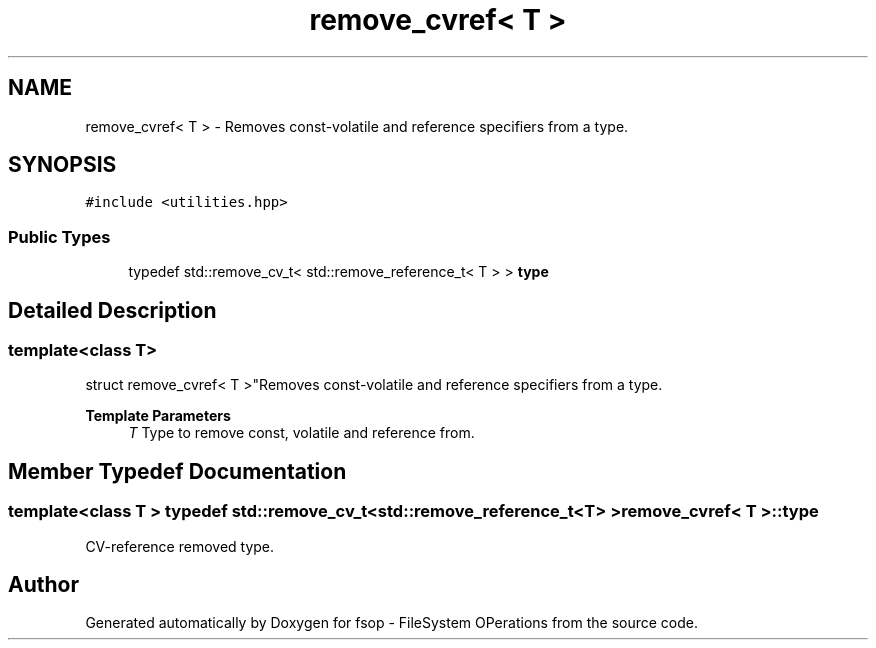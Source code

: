 .TH "remove_cvref< T >" 3 "Tue Jun 7 2022" "fsop - FileSystem OPerations" \" -*- nroff -*-
.ad l
.nh
.SH NAME
remove_cvref< T > \- Removes const-volatile and reference specifiers from a type\&.  

.SH SYNOPSIS
.br
.PP
.PP
\fC#include <utilities\&.hpp>\fP
.SS "Public Types"

.in +1c
.ti -1c
.RI "typedef std::remove_cv_t< std::remove_reference_t< T > > \fBtype\fP"
.br
.in -1c
.SH "Detailed Description"
.PP 

.SS "template<class T>
.br
struct remove_cvref< T >"Removes const-volatile and reference specifiers from a type\&. 


.PP
\fBTemplate Parameters\fP
.RS 4
\fIT\fP Type to remove const, volatile and reference from\&. 
.RE
.PP

.SH "Member Typedef Documentation"
.PP 
.SS "template<class T > typedef std::remove_cv_t<std::remove_reference_t<T> > \fBremove_cvref\fP< T >::type"
CV-reference removed type\&. 

.SH "Author"
.PP 
Generated automatically by Doxygen for fsop - FileSystem OPerations from the source code\&.

